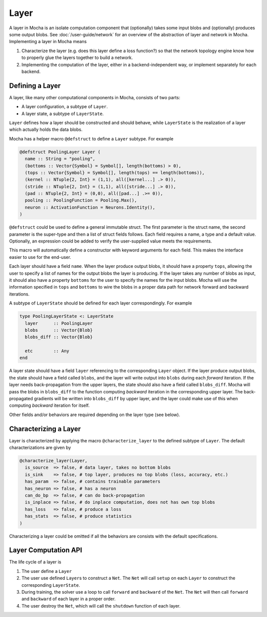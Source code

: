 Layer
=====

A layer in Mocha is an isolate computation component that (optionally) takes some input blobs
and (optionally) produces some output blobs. See :doc:`/user-guide/network` for
an overview of the abstraction of layer and network in Mocha. Implementing
a layer in Mocha means

1. Characterize the layer (e.g. does this layer define a loss function?) so that
   the network topology engine know how to properly glue the layers together to
   build a network.
2. Implementing the computation of the layer, either in a backend-independent
   way, or implement separately for each backend.

Defining a Layer
----------------

A layer, like many other computational components in Mocha, consists of two
parts:

* A layer configuration, a subtype of ``Layer``.
* A layer state, a subtype of ``LayerState``.

``Layer`` defines how a layer should be constructed and should behave, while
``LayerState`` is the realization of a layer which actually holds the data
blobs.

Mocha has a helper macro ``@defstruct`` to define a ``Layer`` subtype. For
example

.. code-block:: julia

   @defstruct PoolingLayer Layer (
     name :: String = "pooling",
     (bottoms :: Vector{Symbol} = Symbol[], length(bottoms) > 0),
     (tops :: Vector{Symbol} = Symbol[], length(tops) == length(bottoms)),
     (kernel :: NTuple{2, Int} = (1,1), all([kernel...] .> 0)),
     (stride :: NTuple{2, Int} = (1,1), all([stride...] .> 0)),
     (pad :: NTuple{2, Int} = (0,0), all([pad...] .>= 0)),
     pooling :: PoolingFunction = Pooling.Max(),
     neuron :: ActivationFunction = Neurons.Identity(),
   )

``@defstruct`` could be used to define a general immutable struct. The first
parameter is the struct name, the second parameter is the super-type and then
a list of struct fields follows. Each field requires a name, a type and
a default value. Optionally, an expression could be added to verify the
user-supplied value meets the requirements.

This macro will automatically define a constructor with keyword arguments for
each field. This makes the interface easier to use for the end-user.

Each layer should have a field ``name``. When the layer produce output blobs, it
should have a property ``tops``, allowing the user to specify a list of names
for the output blobs the layer is producing. If the layer takes any number of
blobs as input, it should also have a property ``bottoms`` for the user to
specify the names for the input blobs. Mocha will use the information specified
in ``tops`` and ``bottoms`` to wire the blobs in a proper data path for network
forward and backward iterations.

A subtype of ``LayerState`` should be defined for each layer correspondingly.
For example

.. code-block:: julia

   type PoolingLayerState <: LayerState
     layer      :: PoolingLayer
     blobs      :: Vector{Blob}
     blobs_diff :: Vector{Blob}

     etc        :: Any
   end

A layer state should have a field ``layer`` referencing to the corresponding
``Layer`` object. If the layer produce output blobs, the state should have
a field called ``blobs``, and the layer will write output into ``blobs`` during
each *forward* iteration. If the layer needs back-propagation from the upper
layers, the state should also have a field called ``blobs_diff``. Mocha will
pass the blobs in ``blobs_diff`` to the function computing *backward* iteration
in the corresponding upper layer. The back-propagated gradients will be
written into ``blobs_diff`` by upper layer, and the layer could make use of this
when computing *backward* iteration for itself.

Other fields and/or behaviors are required depending on the layer type (see
below).

Characterizing a Layer
----------------------

Layer is characterized by applying the macro ``@characterize_layer`` to the
defined subtype of ``Layer``. The default characterizations are given by

.. code-block:: julia

   @characterize_layer(Layer,
     is_source  => false, # data layer, takes no bottom blobs
     is_sink    => false, # top layer, produces no top blobs (loss, accuracy, etc.)
     has_param  => false, # contains trainable parameters
     has_neuron => false, # has a neuron
     can_do_bp  => false, # can do back-propagation
     is_inplace => false, # do inplace computation, does not has own top blobs
     has_loss   => false, # produce a loss
     has_stats  => false, # produce statistics
   )

Characterizing a layer could be omitted if all the behaviors are consists with
the default specifications.

Layer Computation API
---------------------

The life cycle of a layer is

1. The user define a ``Layer``
2. The user use defined ``Layer``\ s to construct a ``Net``. The ``Net`` will
   call ``setup`` on each ``Layer`` to construct the corresponding
   ``LayerState``.
3. During training, the solver use a loop to call ``forward`` and ``backward``
   of the ``Net``. The ``Net`` will then call ``forward`` and ``backward`` of
   each layer in a proper order.
4. The user destroy the ``Net``, which will call the ``shutdown`` function of
   each layer.

.. function:: setup_layer(backend, layer, inputs, diffs)

   Construct a corresponding ``LayerState`` object given a ``Layer`` object.
   ``inputs`` is a list of blobs, corresponding to the blobs specified by the
   ``bottoms`` property of the ``Layer`` object. If the ``Layer`` does not have
   ``bottoms`` property, then it will be an empty list.

   ``diffs`` is a list of blobs. Each blob in ``diffs`` corresponds to a blob in
   ``inputs``. When computing back propagation, the back-propagated gradients
   for each input blob should be written into the corresponding one in
   ``diffs``. Blobs in ``inputs`` and ``diffs`` are taken from ``blobs`` and
   ``blobs_diff`` of ``LayerState`` objects of lower layers.

   ``diffs`` is guaranteed to be a list of blobs of the same length
   as ``inputs``. However, when some input blobs does not need back-propagated
   gradients, the corresponding blob in ``diffs`` will be a :class:`NullBlob`.

   This function should setup its own ``blobs`` and ``blobs_diffs`` (if any) by
   possibly measuring the shape of input blobs.

.. function:: forward(backend, layer_state, inputs)

   Do forward computing. It is guaranteed that the blobs in ``inputs`` are
   already computed properly by lower layers. The output blobs (if any) should
   be written into the blobs in the ``blobs`` field of the layer state.

.. function:: backward(backend, layer_state, inputs, diffs)

   Do backward computing. It is guaranteed that the back-propagated gradients
   with respect to all the output blobs for this layer are already computed
   properly and written into the blobs in the ``blobs_diff`` field of the layer
   state. This function should compute the gradients with respect to its
   parameters (if any). It is also responsible to compute the back-propagated
   gradients and write into the blobs in ``diffs``. If a blob in ``diffs`` is
   a :class:`NullBlob`, computation for the back-propagated gradients for that
   blob could be omitted.

   The contents in the blobs in ``inputs`` are the same as in the last call of
   ``forward``, and could be used if necessary.

   If a layer does not do backward propagation (e.g. a data layer), an empty
   ``backward`` function should still be defined explicitly.

.. function:: shutdown(backend, layer_state)

   Release all the resources allocated in ``setup``.
